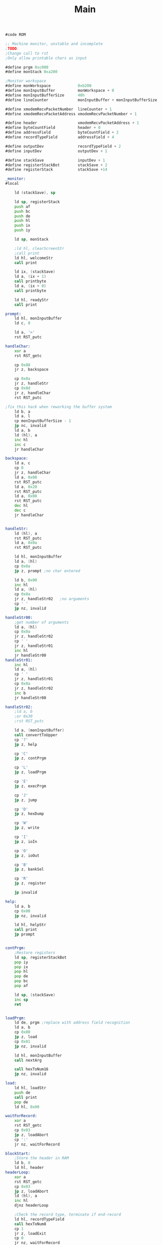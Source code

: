 #+TITLE: Main
#+PROPERTY: header-args :tangle yes

#+BEGIN_SRC asm
#code ROM

;; Machine monitor, unstable and incomplete
;TODO:
;Change call to rst
;Only allow printable chars as input

#define prgm 0xc000
#define monStack 0xa200

;Monitor workspace
#define monWorkspace            0xb200
#define monInputBuffer          monWorkspace + 0
#define monInputBufferSize      40h
#define lineCounter             monInputBuffer + monInputBufferSize

#define xmodemRecvPacketNumber  lineCounter + 1
#define xmodemRecvPacketAddress xmodemRecvPacketNumber + 1

#define header                  xmodemRecvPacketAddress + 1
#define byteCountField          header + 0
#define addressField            byteCountField + 2
#define recordTypeField         addressField + 4

#define outputDev               recordTypeField + 2
#define inputDev                outputDev + 1

#define stackSave               inputDev + 1
#define registerStackBot        stackSave + 2
#define registerStack           stackSave +14

_monitor:
#local

    ld (stackSave), sp

    ld sp, registerStack
    push af
    push bc
    push de
    push hl
    push ix
    push iy

    ld sp, monStack

    ;ld hl, clearScreenStr
    ;call print
    ld hl, welcomeStr
    call print

    ld ix, (stackSave)
    ld a, (ix + 1)
    call printbyte
    ld a, (ix + 0)
    call printbyte

    ld hl, readyStr
    call print

prompt:
    ld hl, monInputBuffer
    ld c, 0

    ld a, '>'
    rst RST_putc

handleChar:
    xor a
    rst RST_getc

    cp 0x08
    jr z, backspace

    cp 0x0a
    jr z, handleStr
    cp 0x0d
    jr z, handleChar
    rst RST_putc

;fix this hack when reworking the buffer system
    ld b, a
    ld a, l
    cp monInputBufferSize - 1
    jp nc, invalid
    ld a, b
    ld (hl), a
    inc hl
    inc c
    jr handleChar

backspace:
    ld a, c
    cp 0
    jr z, handleChar
    ld a, 0x08
    rst RST_putc
    ld a, 0x20
    rst RST_putc
    ld a, 0x08
    rst RST_putc
    dec hl
    dec c
    jr handleChar


handleStr:
    ld (hl), a
    rst RST_putc
    ld a, 0x0a
    rst RST_putc

    ld hl, monInputBuffer
    ld a, (hl)
    cp 0x0a
    jp z, prompt ;no char entered

    ld b, 0x00
    inc hl
    ld a, (hl)
    cp 0x0a
    jr z, handleStr02	;no arguments
    cp ' '
    jp nz, invalid

handleStr00:
    ;get number of arguments
    ld a, (hl)
    cp 0x0a
    jr z, handleStr02
    cp ' '
    jr z, handleStr01
    inc hl
    jr handleStr00
handleStr01:
    inc hl
    ld a, (hl)
    cp ' '
    jr z, handleStr01
    cp 0x0a
    jr z, handleStr02
    inc b
    jr handleStr00

handleStr02:
    ;ld a, b
    ;or 0x30
    ;rst RST_putc

    ld a, (monInputBuffer)
    call convertToUpper
    cp '?'
    jp z, help

    cp 'C'
    jp z, contPrgm

    cp 'L'
    jp z, loadPrgm

    cp 'E'
    jp z, execPrgm

    cp 'J'
    jp z, jump

    cp 'D'
    jp z, hexDump

    cp 'W'
    jp z, write

    cp 'I'
    jp z, ioIn

    cp 'O'
    jp z, ioOut

    cp 'B'
    jp z, bankSel

    cp 'R'
    jp z, register

    jp invalid

help:
    ld a, b
    cp 0x00
    jp nz, invalid

    ld hl, helpStr
    call print
    jp prompt


contPrgm:
    ;Restore registers
    ld sp, registerStackBot
    pop iy
    pop ix
    pop hl
    pop de
    pop bc
    pop af

    ld sp, (stackSave)
    inc sp
    ret


loadPrgm:
    ld de, prgm	;replace with address field recognition
    ld a, b
    cp 0x00
    jp z, load
    cp 0x01
    jp nz, invalid
    
    ld hl, monInputBuffer
    call nextArg

    call hexToNum16
    jp nz, invalid

load:
    ld hl, loadStr
    push de
    call print
    pop de
    ld hl, 0x00

waitForRecord:
    xor a
    rst RST_getc
    cp 0x03
    jp z, loadAbort
    cp ':'
    jr nz, waitForRecord
    
blockStart:
    ;Store the header in RAM
    ld b, 8
    ld hl, header
headerLoop:
    xor a
    rst RST_getc
    cp 0x03
    jp z, loadAbort
    ld (hl), a
    inc hl
    djnz headerLoop

    ;Check the record type, terminate if end-record
    ld hl, recordTypeField
    call hexToNum8
    cp 1
    jr z, loadExit
    cp 0
    jr nz, waitForRecord

    ;Get the byte count
    ld hl, byteCountField
    call hexToNum8
    ld b, a
    
dataLoop:
    xor a
    rst RST_getc
    cp 0x03
    jp z, loadAbort
    call hexToNumNibble
    sla a
    sla a
    sla a
    sla a
    ld c, a
    xor a
    rst RST_getc
    cp 0x03
    jp z, loadAbort
    call hexToNumNibble
    or c
    ld (de), a
    inc de
    djnz dataLoop
    
    jr waitForRecord
    
loadExit:
    xor a
    rst RST_getc
    cp 0x03
    jp z, loadAbort
    cp 0x0a
    jr nz, loadExit
    

loadEnd:
    ; ld 	a, h
    ; call printbyte
    ; ld a, l
    ; call printbyte
  
    ld hl, loadFinishedStr
    call print
    
    jp prompt
    
loadAbort:
    ld hl, loadAbortStr
    call print
    jr loadEnd
    
loadAbortStr:
    DEFM "\nLoading aborted\n", 0x00


execPrgm:
    ld hl, prgm
    ld a, b
    cp 0x00
    jp z, exec
    cp 0x01
    jp nz, invalid
    
    ld hl, monInputBuffer
    call nextArg

    call hexToNum16
    jp nz, invalid
    ld h, d
    ld l, e

exec:    
    ld a, 0x0a
    rst RST_putc
    
    ld de, execRtn
    push de
    jp (hl)
execRtn:    
    ld hl, doneStr
    call print
    jp prompt

    
jump:
    ld a, b
    cp 0x01
    jp nz, invalid
    
    ld hl, monInputBuffer
    call nextArg

    call hexToNum16
    jp nz, invalid
    ld h, d
    ld l, e

    jp (hl)
    
    
hexDump:
    ld a, b
    cp 0x01
    jp nz, invalid
    
    ld hl, monInputBuffer
    call nextArg

    call hexToNum16
    jp nz, invalid
    
    ld hl, hexDumpHeader
    push de
    call print
    pop de

hexDump00:
    ld a, 16
    ld (lineCounter), a
    
newline:    
    ld a, d
    call printbyte
    ld a, e
    call printbyte
    ld a, ':'
    rst RST_putc
    ld b, 0x10
    push de
    
line:
    ld a, 0x20
    rst RST_putc
    ld a, (de)
    call printbyte
    inc de
    djnz line
    
    ld a, 0x20
    rst RST_putc
    rst RST_putc
    
    pop de
    ld b, 0x10

text:    
    ld a, (de)
    cp 0x20
    jr c, notPrintable
    cp 0x7f
    jr nc, notPrintable
    jr hexDump01
    
notPrintable:
    ld a, '.'

hexDump01:
    rst RST_putc
    inc de
    djnz text
    

    
    ld b, 0x10
    ld a, 0x0a
    rst RST_putc

    ld a, (lineCounter)
    dec a
    ld (lineCounter), a
    cp 0x00
    jr nz, newline
    
hexDumpContinue:
    xor a
    rst RST_getc
    
    cp 0x03 ;CTRL-C, break
    jp z, prompt
    cp 0x0a ;Enter, continue
    jr nz, hexDumpContinue	
    
    ld a, 0x0a
    rst RST_putc
    jr hexDump00


    
printbyte:    
    push af
    and 0f0h
    srl a
    srl a
    srl a
    srl a
    call nibbletoascii
    rst RST_putc
    pop af
    and 0x0f
    call nibbletoascii
    rst RST_putc
    ret

nibbletoascii:
    cp 10
    jr c, num
    sub 9
    or 0x40
    ret
num:
    or 0x30
    ret
    
    
hexDumpHeader:
    DEFM "\n      00 01 02 03 04 05 06 07 08 09 0A 0B 0C 0D 0E 0F\n\n", 0x00

write:
    ld a, b
    cp 0x01
    jp nz, invalid
    
    ld hl, monInputBuffer
    call nextArg

    call hexToNum16
    jp nz, invalid
    
    ld (monInputBuffer + 2), de


writePrompt:
    ld de, (monInputBuffer + 2)
    ld a, d
    call printbyte
    ld a, e
    call printbyte
    ld a, 0x20
    rst RST_putc
    ld a, (de)
    call printbyte
    ld a, 0x20
    rst RST_putc
    
    ld de, monInputBuffer
    ld c, 0


writeHandleChar:    	
    xor a
    rst RST_getc
    
    cp 0x08
    jr z, writeBackspace
    cp 0x03
    jr z, writeEnd
    cp 0x0d
    jr z, writeHandleChar
    cp 0x0a
    jr z, writeHandleStr
    rst RST_putc
    
    ld b, a
    ld a, c
    cp 0x02
    jp nc, writeInvalid
    ld a, b
    ld (de), a
    inc de
    inc c
    jr writeHandleChar
    
writeBackspace:
    ld a, c
    cp 0
    jr z, writeHandleChar
    ld (hl), 0x08
    ld (hl), 0x20
    ld (hl), 0x08
    dec de
    dec c
    jr writeHandleChar

writeHandleStr:
    ld a, 0x00
    or c
    jp z, writeNext ;no char entered

    ld hl, monInputBuffer
    call hexToNum8
    jp nz, writeInvalid
    
    ld hl, (monInputBuffer + 2)

    ld (hl), a

    ld b, 0feh
writeCheckSuccessLoop:
    ld c, (hl)
    cp c
    jr z, write00
    call delay500
    djnz writeCheckSuccessLoop

writeInvalid:
    ld hl, writeErrorStr
    call print
    jp writePrompt

write00:    
    ld (monInputBuffer + 2), hl
    
    ld hl, writeOkStr
    call print
    
writeNext:    
    ld hl, (monInputBuffer + 2)
    inc hl
    ld (monInputBuffer + 2), hl
    
    ld a, 0x0a
    rst RST_putc
    jp writePrompt
    


writeEnd:
    ld a, 0x0a
    rst RST_putc
    jp prompt
    
writeErrorStr:
    DEFM " Error\n", 0x00
    
writeOkStr:
    DEFM " Ok", 0x00

ioIn:
    ld a, b
    cp 0x01
    jp nz, invalid
    
    ld hl, monInputBuffer
    call nextArg
    call hexToNum8
    jp nz, invalid
    
    ld c, a
    in a, (c)
    call printbyte
    
    ld a, 0x0a
    rst RST_putc
    
    jp prompt
    
    
ioOut:
    ld a, b
    cp 0x02
    jp nz, invalid
    
    ld hl, monInputBuffer
    call nextArg
    call hexToNum8
    jp nz, invalid
    ld c, a
    
    call nextArg
    call hexToNum8
    jp nz, invalid
    
    out (c), a
    
    ld a, 0x0a
    rst RST_putc
    
    jp prompt
    



bankSel:
    ld a, b
    cp 0x01
    jp nz, invalid
    
    ld hl, monInputBuffer
    call nextArg
    call hexToNum8
    jp nz, invalid
    
    cp 0x06
    jp nc, invalid
    
    out (BANKSEL_PORT), a
    
    ld a, 0x0a
    rst RST_putc
    
    jp prompt


register:
    ld a, b
    cp 0x00
;    jr z, showRegisters
;    cp 0x03
    jp nz, invalid
    
;    ld hl, monInputBuffer
;    call nextArg
;    inc hl
;    ld a, (hl)
;    cp ' '
;    jp nz, invalid
;    dec hl
;    ld a, (hl)
;
;    call hexToNum8
;    jp nz, invalid



showRegisters:
    ld hl, registerStr
    call print

    ld hl, registerStack
    ld b, 6
showRegisterLoop:
    dec hl
    ld a, (hl)
    call printbyte
    dec hl
    ld a, (hl)
    call printbyte
    ld a, ' '
    rst RST_putc
    rst RST_putc
    djnz showRegisterLoop

    ld a, 0x0a ;'\n'
    rst RST_putc
    jp prompt

registerStr:
    DEFM "\nAF    BC    DE    HL    IX    IY\n", 0x00


invalid:
    ld hl, invalidStr
    call print
    jp prompt


;*****************
;Delay500
;
;Description: Waits for 500ms
;
;Inputs: none
;
;Outputs: none
;
;Destroyed: bc
delay500:
    ld bc, 7aafh
delay500Loop:
    ex (sp), hl
    ex (sp), hl
    ex (sp), hl
    ex (sp), hl
    djnz delay500Loop
    dec c
    jr nz, delay500Loop
    ret



;*****************
;HexToNum
;
;Description: Converts a hex string to a number
;
;Inputs: String starting at (hl)
;
;Outputs: a/de, zf=0: invalid
;
;Destroyed: hl, a
hexToNum8:
    ld a, (hl)
    call hexToNumNibble
    ret nz
    ld (hl), a
    inc hl
    ld a, (hl)
    call hexToNumNibble
    ret nz
    dec hl
    rld
    ld a, (hl)
    cp a					;set zero flag
    ret
    
hexToNum16:
    call hexToNum8
    ret nz
    inc hl
    inc hl
    ld d, a
    call hexToNum8
    ret nz
    ld e, a
    
    cp a					;set zero flag
    ret
    
    
;convert a single char to a number
;zf=0 if invalid entry
hexToNumNibble:    			
    cp 0x30					;check if it's a number
    jr c, hexToNumNibble00 	;not a number
    cp 0x40
    jr c, hexToNumNibble01 	;number
    
hexToNumNibble00:    		;check if it's a letter
    call convertToUpper
    cp 0x41
    jr c, hexToNumNibbleInvalid
    cp 0x47
    jr nc, hexToNumNibbleInvalid
    
    add a, 0x09				;A -> 0x4A, F -> 0x4F
hexToNumNibble01:
    and 0x0f					;convert to number
    cp a 					;set zero flag
    ret
hexToNumNibbleInvalid:
    or 1 					;reset zero flag
    ret
    
    
;*****************
;ConvertToUpper
;
;Description: Converts a char to uppercase
;
;Inputs: a
;
;Outputs: a
;
;Destroyed: none
convertToUpper:
    cp 0x61
    ret c
    cp 0x7b
    ret nc
    sub 0x20
    ret
    
    
;*****************
;NextArg
;
;Description: Points hl to the beginning of the next argument
;
;Inputs: hl
;
;Outputs: hl
;
;Destroyed: hl
nextArg:
    ld a, (hl)
    cp ' '
    jr z, nextArgLoop
    inc hl
    jr nextArg
nextArgLoop:
    inc hl
    ld a, (hl)
    cp ' '
    jr z, nextArgLoop
    ret

welcomeStr:
    DEFM "\nExecution paused at ", 0x00

readyStr:
    DEFM "\nMonitor ready\n"
    DEFM "Type '?' for help\n", 0x00

helpStr:
    DEFM "\n"
    DEFM "C\t\tContinue execution of the program\n"
    DEFM "L [ADDR]\tLoad an Intel-HEX file from USB\n"
    DEFM "E [ADDR]\tExecute a program\n"
    DEFM "J ADDR\t\tJump to a specific address\n"
    DEFM "D ADDR\t\tDump 256 bytes of memory in hex format\n"
    DEFM "W ADDR\t\tWrite to single bytes in memory\n"
    DEFM "I PORT\t\tRead value from port\n"
    DEFM "O PORT VAL\tWrite value to port\n"
    DEFM "B BANK\t\tSelect memory bank 00-05\n"
    DEFM "R\t\tShow and modify register contents\n", 0x00


invalidStr:
    DEFM "\nInvalid command\n"
    DEFM "Type '?' for help\n", 0x00

doneStr:
    DEFM "\nDone\n", 0x00

loadStr:
    DEFM "\nLoading program\n", 0x00

loadFinishedStr:
    DEFM "h bytes transferred\n", 0x00
#endlocal
#+END_SRC
